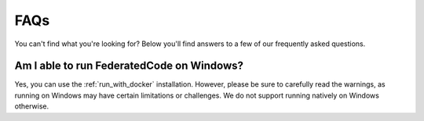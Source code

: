 .. _faq:

FAQs
====

You can't find what you're looking for? Below you'll find answers to a few of
our frequently asked questions.



Am I able to run FederatedCode on Windows?
--------------------------------------------

Yes, you can use the :ref:`run_with_docker` installation. However, please be sure to
carefully read the warnings, as running on Windows may have certain limitations or
challenges. We do not support running natively on Windows otherwise.

